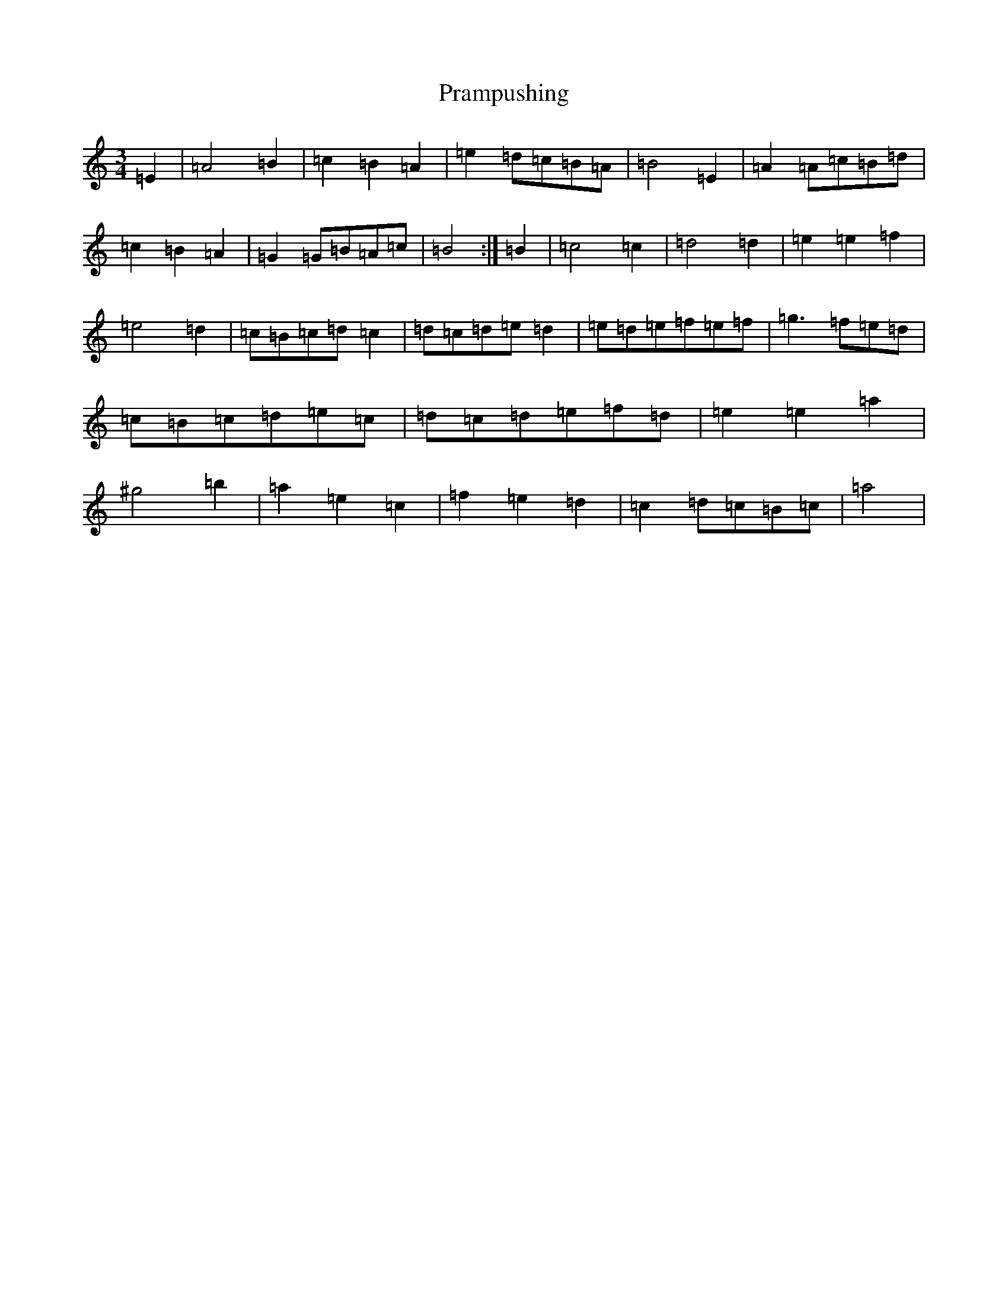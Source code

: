 X: 2061
T: Prampushing
S: https://thesession.org/tunes/6669#setting6669
Z: A Major
R: reel
M:3/4
L:1/8
K: C Major
=E2|=A4=B2|=c2=B2=A2|=e2=d=c=B=A|=B4=E2|=A2=A=c=B=d|=c2=B2=A2|=G2=G=B=A=c|=B4:|=B2|=c4=c2|=d4=d2|=e2=e2=f2|=e4=d2|=c=B=c=d=c2|=d=c=d=e=d2|=e=d=e=f=e=f|=g3=f=e=d|=c=B=c=d=e=c|=d=c=d=e=f=d|=e2=e2=a2|^g4=b2|=a2=e2=c2|=f2=e2=d2|=c2=d=c=B=c|=a4|